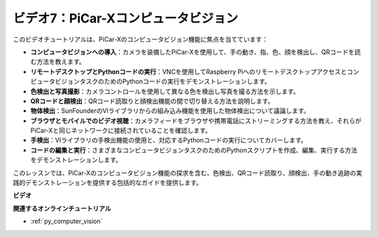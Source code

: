 ビデオ7：PiCar-Xコンピュータビジョン
=============================================================

このビデオチュートリアルは、PiCar-Xのコンピュータビジョン機能に焦点を当てています：

* **コンピュータビジョンへの導入**：カメラを装備したPiCar-Xを使用して、手の動き、指、色、顔を検出し、QRコードを読む方法を教えます。
* **リモートデスクトップとPythonコードの実行**：VNCを使用してRaspberry PiへのリモートデスクトップアクセスとコンピュータビジョンタスクのためのPythonコードの実行をデモンストレーションします。
* **色検出と写真撮影**：カメラコントロールを使用して異なる色を検出し写真を撮る方法を示します。
* **QRコードと顔検出**：QRコード読取りと顔検出機能の間で切り替える方法を説明します。
* **物体検出**：SunFounderのVIライブラリからの組み込み機能を使用した物体検出について議論します。
* **ブラウザとモバイルでのビデオ視聴**：カメラフィードをブラウザや携帯電話にストリーミングする方法を教え、それらがPiCar-Xと同じネットワークに接続されていることを確認します。
* **手検出**：VIライブラリの手検出機能の使用と、対応するPythonコードの実行についてカバーします。
* **コードの編集と実行**：さまざまなコンピュータビジョンタスクのためのPythonスクリプトを作成、編集、実行する方法をデモンストレーションします。

このレッスンでは、PiCar-Xのコンピュータビジョン機能の探求を含む、色検出、QRコード読取り、顔検出、手の動き追跡の実践的デモンストレーションを提供する包括的なガイドを提供します。

**ビデオ**

.. raw:: html

    <iframe width="700" height="500" src="https://www.youtube.com/embed/52lRlGIrirg?si=g9JGYHjCVqVSgGM1" title="YouTube video player" frameborder="0" allow="accelerometer; autoplay; clipboard-write; encrypted-media; gyroscope; picture-in-picture; web-share" allowfullscreen></iframe>

**関連するオンラインチュートリアル**

* :ref:`py_computer_vision`
